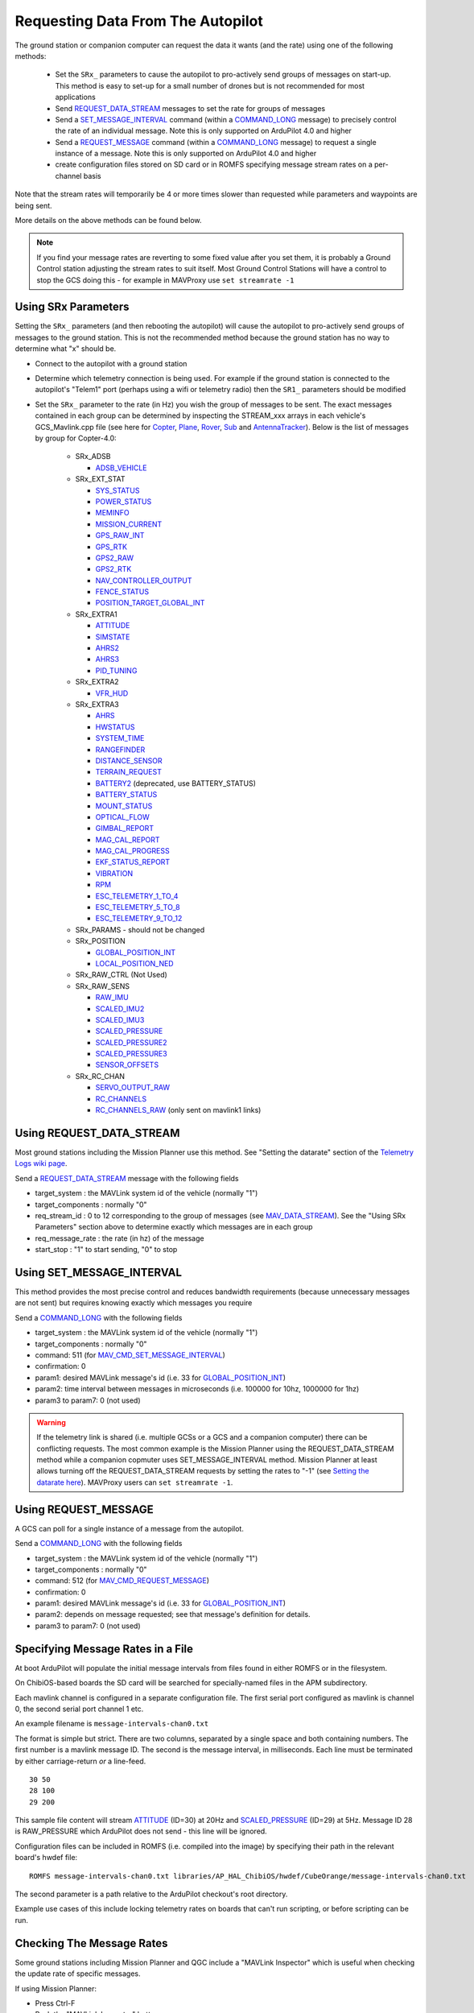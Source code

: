 .. _mavlink-requesting-data:

==================================
Requesting Data From The Autopilot
==================================

The ground station or companion computer can request the data it wants (and the rate) using one of the following methods:

   - Set the ``SRx_`` parameters to cause the autopilot to pro-actively send groups of messages on start-up.  This method is easy to set-up for a small number of drones but is not recommended for most applications
   - Send `REQUEST_DATA_STREAM <https://mavlink.io/en/messages/common.html#REQUEST_DATA_STREAM>`__ messages to set the rate for groups of messages
   - Send a `SET_MESSAGE_INTERVAL <https://mavlink.io/en/messages/common.html#MAV_CMD_SET_MESSAGE_INTERVAL>`__ command (within a `COMMAND_LONG <https://mavlink.io/en/messages/common.html#COMMAND_LONG>`__ message) to precisely control the rate of an individual message.  Note this is only supported on ArduPilot 4.0 and higher
   - Send a `REQUEST_MESSAGE <https://mavlink.io/en/messages/common.html#MAV_CMD_REQUEST_MESSAGE>`__ command (within a `COMMAND_LONG <https://mavlink.io/en/messages/common.html#COMMAND_LONG>`__ message) to request a single instance of a message.  Note this is only supported on ArduPilot 4.0 and higher
   - create configuration files stored on SD card or in ROMFS specifying message stream rates on a per-channel basis

Note that the stream rates will temporarily be 4 or more times slower than requested while parameters and waypoints are being sent.

More details on the above methods can be found below.

.. note::

   If you find your message rates are reverting to some fixed value after you set them, it is probably a Ground Control station adjusting the stream rates to suit itself.  Most Ground Control Stations will have a control to stop the GCS doing this - for example in MAVProxy use ``set streamrate -1``


Using SRx Parameters
--------------------

Setting the ``SRx_`` parameters (and then rebooting the autopilot) will cause the autopilot to pro-actively send groups of messages to the ground station.  This is not the recommended method because the ground station has no way to determine what "x" should be.

- Connect to the autopilot with a ground station
- Determine which telemetry connection is being used.  For example if the ground station is connected to the autopilot's "Telem1" port (perhaps using a wifi or telemetry radio) then the ``SR1_`` parameters should be modified
- Set the ``SRx_`` parameter to the rate (in Hz) you wish the group of messages to be sent.  The exact messages contained in each group can be determined by inspecting the STREAM_xxx arrays in each vehicle's GCS_Mavlink.cpp file (see here for `Copter <https://github.com/ArduPilot/ardupilot/blob/master/ArduCopter/GCS_Mavlink.cpp#L393>`__, `Plane <https://github.com/ArduPilot/ardupilot/blob/master/ArduPlane/GCS_Mavlink.cpp#L547>`__, `Rover <https://github.com/ArduPilot/ardupilot/blob/master/Rover/GCS_Mavlink.cpp#L457>`__, `Sub <https://github.com/ArduPilot/ardupilot/blob/master/ArduSub/GCS_Mavlink.cpp#L318>`__ and `AntennaTracker <https://github.com/ArduPilot/ardupilot/blob/master/AntennaTracker/GCS_Mavlink.cpp#L232>`__).  Below is the list of messages by group for Copter-4.0:

    - SRx_ADSB

      - `ADSB_VEHICLE <https://mavlink.io/en/messages/common.html#ADSB_VEHICLE>`__

    - SRx_EXT_STAT

      - `SYS_STATUS <https://mavlink.io/en/messages/common.html#SYS_STATUS>`__
      - `POWER_STATUS <https://mavlink.io/en/messages/common.html#POWER_STATUS>`__
      - `MEMINFO <https://mavlink.io/en/messages/ardupilotmega.html#MEMINFO>`__
      - `MISSION_CURRENT <https://mavlink.io/en/messages/common.html#MISSION_CURRENT>`__
      - `GPS_RAW_INT <https://mavlink.io/en/messages/common.html#GPS_RAW_INT>`__
      - `GPS_RTK <https://mavlink.io/en/messages/common.html#GPS_RTK>`__
      - `GPS2_RAW <https://mavlink.io/en/messages/common.html#GPS2_RAW>`__
      - `GPS2_RTK <https://mavlink.io/en/messages/common.html#GPS2_RTK>`__
      - `NAV_CONTROLLER_OUTPUT <https://mavlink.io/en/messages/common.html#NAV_CONTROLLER_OUTPUT>`__
      - `FENCE_STATUS <https://mavlink.io/en/messages/common.html#FENCE_STATUS>`__
      - `POSITION_TARGET_GLOBAL_INT <https://mavlink.io/en/messages/common.html#POSITION_TARGET_GLOBAL_INT>`__

    - SRx_EXTRA1

      - `ATTITUDE <https://mavlink.io/en/messages/common.html#ATTITUDE>`__
      - `SIMSTATE <https://mavlink.io/en/messages/common.html#SIMSTATE>`__
      - `AHRS2 <https://mavlink.io/en/messages/common.html#AHRS2>`__
      - `AHRS3 <https://mavlink.io/en/messages/common.html#AHRS3>`__
      - `PID_TUNING <https://mavlink.io/en/messages/common.html#PID_TUNING>`__

    - SRx_EXTRA2

      - `VFR_HUD <https://mavlink.io/en/messages/common.html#VFR_HUD>`__

    - SRx_EXTRA3

      - `AHRS <https://mavlink.io/en/messages/common.html#AHRS>`__
      - `HWSTATUS <https://mavlink.io/en/messages/ardupilotmega.html#HWSTATUS>`__
      - `SYSTEM_TIME <https://mavlink.io/en/messages/common.html#SYSTEM_TIME>`__
      - `RANGEFINDER <https://mavlink.io/en/messages/ardupilotmega.html#RANGEFINDER>`__
      - `DISTANCE_SENSOR <https://mavlink.io/en/messages/common.html#DISTANCE_SENSOR>`__
      - `TERRAIN_REQUEST <https://mavlink.io/en/messages/common.html#TERRAIN>`__
      - `BATTERY2 <https://mavlink.io/en/messages/ardupilotmega.html#BATTERY2>`__ (deprecated, use BATTERY_STATUS)
      - `BATTERY_STATUS <https://mavlink.io/en/messages/common.html#BATTERY_STATUS>`__
      - `MOUNT_STATUS <https://mavlink.io/en/messages/ardupilotmega.html#MOUNT_STATUS>`__
      - `OPTICAL_FLOW <https://mavlink.io/en/messages/common.html#OPTICAL_FLOW>`__
      - `GIMBAL_REPORT <https://mavlink.io/en/messages/ardupilotmega.html#GIMBAL_REPORT>`__
      - `MAG_CAL_REPORT <https://mavlink.io/en/messages/ardupilotmega.html#MAG_CAL_REPORT>`__
      - `MAG_CAL_PROGRESS <https://mavlink.io/en/messages/ardupilotmega.html#MAG_CAL_PROGRESS>`__
      - `EKF_STATUS_REPORT <https://mavlink.io/en/messages/ardupilotmega.html#EKF_STATUS_REPORT>`__
      - `VIBRATION <https://mavlink.io/en/messages/ardupilotmega.html#VIBRATION>`__
      - `RPM <https://mavlink.io/en/messages/ardupilotmega.html#RPM>`__
      - `ESC_TELEMETRY_1_TO_4 <https://mavlink.io/en/messages/ardupilotmega.html#ESC_TELEMETRY_1_TO_4>`__
      - `ESC_TELEMETRY_5_TO_8 <https://mavlink.io/en/messages/ardupilotmega.html#ESC_TELEMETRY_5_TO_8>`__
      - `ESC_TELEMETRY_9_TO_12 <https://mavlink.io/en/messages/ardupilotmega.html#ESC_TELEMETRY_9_TO_12>`__

    - SRx_PARAMS - should not be changed

    - SRx_POSITION

      - `GLOBAL_POSITION_INT <https://mavlink.io/en/messages/common.html#GLOBAL_POSITION_INT>`__
      - `LOCAL_POSITION_NED <https://mavlink.io/en/messages/common.html#LOCAL_POSITION_NED>`__

    - SRx_RAW_CTRL (Not Used)

    - SRx_RAW_SENS

      - `RAW_IMU <https://mavlink.io/en/messages/common.html#RAW_IMU>`__
      - `SCALED_IMU2 <https://mavlink.io/en/messages/common.html#SCALED_IMU2>`__
      - `SCALED_IMU3 <https://mavlink.io/en/messages/common.html#SCALED_IMU3>`__
      - `SCALED_PRESSURE <https://mavlink.io/en/messages/common.html#SCALED_PRESSURE>`__
      - `SCALED_PRESSURE2 <https://mavlink.io/en/messages/common.html#SCALED_PRESSURE2>`__
      - `SCALED_PRESSURE3 <https://mavlink.io/en/messages/common.html#SCALED_PRESSURE3>`__
      - `SENSOR_OFFSETS <https://mavlink.io/en/messages/ardupilotmega.html#SENSOR_OFFSETS>`__

    - SRx_RC_CHAN

      - `SERVO_OUTPUT_RAW <https://mavlink.io/en/messages/common.html#SERVO_OUTPUT_RAW>`__
      - `RC_CHANNELS <https://mavlink.io/en/messages/common.html#RC_CHANNELS>`__
      - `RC_CHANNELS_RAW  <https://mavlink.io/en/messages/common.html#RC_CHANNELS_RAW>`__ (only sent on mavlink1 links)

Using REQUEST_DATA_STREAM
-------------------------

Most ground stations including the Mission Planner use this method.  See "Setting the datarate" section of the `Telemetry Logs wiki page <https://ardupilot.org/copter/docs/common-mission-planner-telemetry-logs.html#setting-the-datarate>`__.

Send a `REQUEST_DATA_STREAM <https://mavlink.io/en/messages/common.html#REQUEST_DATA_STREAM>`__ message with the following fields

- target_system : the MAVLink system id of the vehicle (normally "1")
- target_components : normally "0"
- req_stream_id : 0 to 12 corresponding to the group of messages (see `MAV_DATA_STREAM <https://mavlink.io/en/messages/common.html#MAV_DATA_STREAM>`__).  See the "Using SRx Parameters" section above to determine exactly which messages are in each group
- req_message_rate : the rate (in hz) of the message
- start_stop : "1" to start sending, "0" to stop

Using SET_MESSAGE_INTERVAL
--------------------------

This method provides the most precise control and reduces bandwidth requirements (because unnecessary messages are not sent) but requires knowing exactly which messages you require

Send a `COMMAND_LONG <https://mavlink.io/en/messages/common.html#COMMAND_LONG>`__ with the following fields

- target_system : the MAVLink system id of the vehicle (normally "1")
- target_components : normally "0"
- command: 511 (for `MAV_CMD_SET_MESSAGE_INTERVAL <https://mavlink.io/en/messages/common.html#MAV_CMD_SET_MESSAGE_INTERVAL>`__)
- confirmation: 0
- param1: desired MAVLink message's id (i.e. 33 for `GLOBAL_POSITION_INT <https://mavlink.io/en/messages/common.html#GLOBAL_POSITION_INT>`__)
- param2: time interval between messages in microseconds (i.e. 100000 for 10hz, 1000000 for 1hz)
- param3 to param7: 0 (not used)

.. warning::

   If the telemetry link is shared (i.e. multiple GCSs or a GCS and a companion computer) there can be conflicting requests.  The most common example is the Mission Planner using the REQUEST_DATA_STREAM method while a companion copmuter uses SET_MESSAGE_INTERVAL method.  Mission Planner at least allows turning off the REQUEST_DATA_STREAM requests by setting the rates to "-1" (see `Setting the datarate here <https://ardupilot.org/copter/docs/common-mission-planner-telemetry-logs.html#setting-the-datarate>`__).  MAVProxy users can ``set streamrate -1``.

Using REQUEST_MESSAGE
---------------------

A GCS can poll for a single instance of a message from the autopilot.

Send a `COMMAND_LONG <https://mavlink.io/en/messages/common.html#COMMAND_LONG>`__ with the following fields

- target_system : the MAVLink system id of the vehicle (normally "1")
- target_components : normally "0"
- command: 512 (for `MAV_CMD_REQUEST_MESSAGE <https://mavlink.io/en/messages/common.html#MAV_CMD_REQUEST_MESSAGE>`__)
- confirmation: 0
- param1: desired MAVLink message's id (i.e. 33 for `GLOBAL_POSITION_INT <https://mavlink.io/en/messages/common.html#GLOBAL_POSITION_INT>`__)
- param2: depends on message requested; see that message's definition for details.
- param3 to param7: 0 (not used)

Specifying Message Rates in a File
----------------------------------

At boot ArduPilot will populate the initial message intervals from files found in either ROMFS or in the filesystem.

On ChibiOS-based boards the SD card will be searched for specially-named files in the APM subdirectory.

Each mavlink channel is configured in a separate configuration file.  The first serial port configured as mavlink is channel 0, the second serial port channel 1 etc.

An example filename is ``message-intervals-chan0.txt``

The format is simple but strict.  There are two columns, separated by a single space and both containing numbers.  The first number is a mavlink message ID.  The second is the message interval, in milliseconds.  Each line must be terminated by either carriage-return *or* a line-feed.

::

   30 50
   28 100
   29 200

This sample file content will stream `ATTITUDE <https://mavlink.io/en/messages/common.html#ATTITUDE>`__ (ID=30) at 20Hz and `SCALED_PRESSURE <https://mavlink.io/en/messages/common.html#SCALED_PRESSURE>`__ (ID=29) at 5Hz.  Message ID 28 is RAW_PRESSURE which ArduPilot does not send - this line will be ignored.

Configuration files can be included in ROMFS (i.e. compiled into the image) by specifying their path in the relevant board's hwdef file:

::

   ROMFS message-intervals-chan0.txt libraries/AP_HAL_ChibiOS/hwdef/CubeOrange/message-intervals-chan0.txt

The second parameter is a path relative to the ArduPilot checkout's root directory.

Example use cases of this include locking telemetry rates on boards that can't run scripting, or before scripting can be run.

Checking The Message Rates
--------------------------

Some ground stations including Mission Planner and QGC include a "MAVLink Inspector" which is useful when checking the update rate of specific messages.

If using Mission Planner:

- Press Ctrl-F
- Push the "MAVLink Inspector" button
- Expand the vehicle and component IDs to see individual messages and their update rate

.. image:: ../images/mavlink-mp-mavlink-inspector.png
    :target: ../_images/mavlink-mp-mavlink-inspector.png
    :width: 450px

If using MAVProxy:

 - module load messagerate
 - messagerate status
